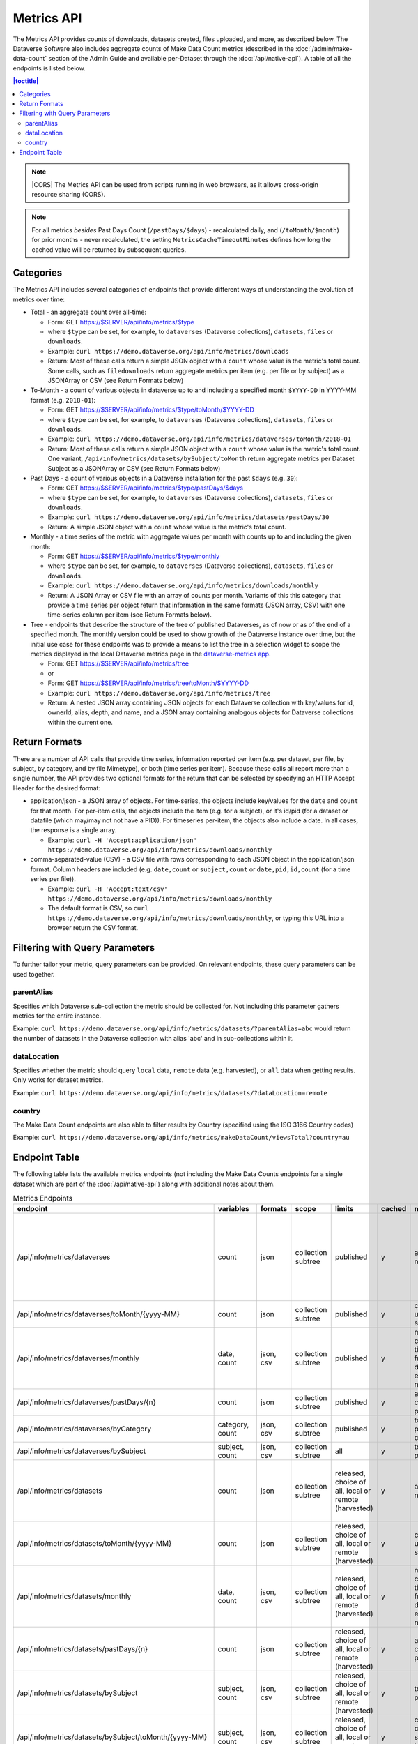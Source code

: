 Metrics API
===========

The Metrics API provides counts of downloads, datasets created, files uploaded, and more, as described below. The Dataverse Software also includes aggregate counts of Make Data Count metrics (described in the :doc:`/admin/make-data-count` section of the Admin Guide and available per-Dataset through the :doc:`/api/native-api`). A table of all the endpoints is listed below.

.. contents:: |toctitle|
    :local:

.. note:: |CORS| The Metrics API can be used from scripts running in web browsers, as it allows cross-origin resource sharing (CORS).

.. note:: For all metrics `besides` Past Days Count (``/pastDays/$days``) - recalculated daily, and (``/toMonth/$month``) for prior months - never recalculated, the setting ``MetricsCacheTimeoutMinutes`` defines how long the cached value will be returned by subsequent queries.

.. _CORS: https://www.w3.org/TR/cors/

Categories
----------

The Metrics API includes several categories of endpoints that provide different ways of understanding the evolution of metrics over time:

* Total - an aggregate count over all-time:

  * Form: GET https://$SERVER/api/info/metrics/$type

  * where ``$type`` can be set, for example, to ``dataverses`` (Dataverse collections), ``datasets``, ``files`` or ``downloads``.

  * Example: ``curl https://demo.dataverse.org/api/info/metrics/downloads``

  * Return: Most of these calls return a simple JSON object with a ``count`` whose value is the metric's total count. Some calls, such as ``filedownloads`` return aggregate metrics per item (e.g. per file or by subject) as a JSONArray or CSV (see Return Formats below)

* To-Month - a count of various objects in dataverse up to and including a specified month ``$YYYY-DD`` in YYYY-MM format (e.g. ``2018-01``):

  * Form: GET https://$SERVER/api/info/metrics/$type/toMonth/$YYYY-DD

  * where ``$type`` can be set, for example, to ``dataverses`` (Dataverse collections), ``datasets``, ``files`` or ``downloads``.

  * Example: ``curl https://demo.dataverse.org/api/info/metrics/dataverses/toMonth/2018-01``
    
  * Return: Most of these calls return a simple JSON object with a ``count`` whose value is the metric's total count. One variant, ``/api/info/metrics/datasets/bySubject/toMonth`` return aggregate metrics per Dataset Subject as a JSONArray or CSV (see Return Formats below)

* Past Days - a count of various objects in a Dataverse installation for the past ``$days`` (e.g. ``30``):

  * Form: GET https://$SERVER/api/info/metrics/$type/pastDays/$days

  * where ``$type`` can be set, for example, to ``dataverses`` (Dataverse collections), ``datasets``, ``files`` or ``downloads``.

  * Example: ``curl https://demo.dataverse.org/api/info/metrics/datasets/pastDays/30``

  * Return: A simple JSON object with a ``count`` whose value is the metric's total count.

* Monthly - a time series of the metric with aggregate values per month with counts up to and including the given month:

  * Form: GET https://$SERVER/api/info/metrics/$type/monthly

  * where ``$type`` can be set, for example, to ``dataverses`` (Dataverse collections), ``datasets``, ``files`` or ``downloads``.

  * Example: ``curl https://demo.dataverse.org/api/info/metrics/downloads/monthly``

  * Return: A JSON Array or CSV file with an array of counts per month. Variants of this this category that provide a time series per object return that information in the same formats (JSON array, CSV) with one time-series column per item (see Return Formats below).

* Tree - endpoints that describe the structure of the tree of published Dataverses, as of now or as of the end of a specified month. The monthly version could be used to show growth of the Dataverse instance over time, but the initial use case for these endpoints was to provide a means to list the tree in a selection widget to scope the metrics displayed in the local Dataverse metrics page in the `dataverse-metrics app <https://github.com/IQSS/dataverse-metrics>`_.

  * Form: GET https://$SERVER/api/info/metrics/tree
  * or
  * Form: GET https://$SERVER/api/info/metrics/tree/toMonth/$YYYY-DD

  * Example: ``curl https://demo.dataverse.org/api/info/metrics/tree``

  * Return: A nested JSON array containing JSON objects for each Dataverse collection with key/values for id, ownerId, alias, depth, and name, and a JSON array containing analogous objects for Dataverse collections within the current one.

Return Formats
--------------

There are a number of API calls that provide time series, information reported per item (e.g. per dataset, per file, by subject, by category, and by file Mimetype), or both (time series per item). Because these calls all report more than a single number, the API provides two optional formats for the return that can be selected by specifying an HTTP Accept Header for the desired format:

* application/json - a JSON array of objects. For time-series, the objects include key/values for the ``date`` and ``count`` for that month. For per-item calls, the objects include the item (e.g. for a subject), or it's id/pid (for a dataset or datafile (which may/may not not have a PID)). For timeseries per-item, the objects also include a date. In all cases, the response is a single array.

  * Example: ``curl -H 'Accept:application/json' https://demo.dataverse.org/api/info/metrics/downloads/monthly``

* comma-separated-value (CSV) - a CSV file with rows corresponding to each JSON object in the application/json format. Column headers are included (e.g. ``date,count`` or ``subject,count`` or ``date,pid,id,count`` (for a time series per file)).

  * Example: ``curl -H 'Accept:text/csv' https://demo.dataverse.org/api/info/metrics/downloads/monthly``

  * The default format is CSV, so ``curl https://demo.dataverse.org/api/info/metrics/downloads/monthly``, or typing this URL into a browser return the CSV format.

.. |CORS| raw:: html

      <span class="label label-success pull-right">
        CORS
      </span>


Filtering with Query Parameters
-------------------------------

To further tailor your metric, query parameters can be provided. On relevant endpoints, these query parameters can be used together.

parentAlias
~~~~~~~~~~~

Specifies which Dataverse sub-collection the metric should be collected for. Not including this parameter gathers metrics for the entire instance.

Example: ``curl https://demo.dataverse.org/api/info/metrics/datasets/?parentAlias=abc`` would return the number of datasets in the Dataverse collection with alias 'abc' and in sub-collections within it.

dataLocation
~~~~~~~~~~~~

Specifies whether the metric should query ``local`` data, ``remote`` data (e.g. harvested), or ``all`` data when getting results. Only works for dataset metrics.

Example: ``curl https://demo.dataverse.org/api/info/metrics/datasets/?dataLocation=remote``

country
~~~~~~~

The Make Data Count endpoints are also able to filter results by Country (specified using the ISO 3166 Country codes)

Example: ``curl https://demo.dataverse.org/api/info/metrics/makeDataCount/viewsTotal?country=au``



Endpoint Table
--------------

The following table lists the available metrics endpoints (not including the Make Data Counts endpoints for a single dataset which are part of the :doc:`/api/native-api`) along with additional notes about them.


.. csv-table:: Metrics Endpoints
   :header: endpoint,variables,formats,scope,limits,cached,meaning,notes
   :widths: 100, 15, 10, 20, 20, 8, 30, 70

    /api/info/metrics/dataverses,count,json,collection subtree,published,y,as of now/total,collection subtree means you can get info for the instance or with ?parentAlias={alias} can optionally specify a dataverse which should be used to scope the query. 
    /api/info/metrics/dataverses/toMonth/{yyyy-MM},count,json,collection subtree,published,y,cumulative up to month specified,
    /api/info/metrics/dataverses/monthly,"date, count","json, csv",collection subtree,published,y,monthly cumulative  timeseries from first date of first entry to now,
    /api/info/metrics/dataverses/pastDays/{n},count,json,collection subtree,published,y,aggregate count for past n days,
    /api/info/metrics/dataverses/byCategory,"category, count","json, csv",collection subtree,published,y,total count per category,
    /api/info/metrics/dataverses/bySubject,"subject, count","json, csv",collection subtree,all,y,total count per subject,
    /api/info/metrics/datasets,count,json,collection subtree,"released, choice of all, local or remote (harvested)",y,as of now/total,released means only currently released dataset versions (not unpublished or DEACCESSIONED versions)
    /api/info/metrics/datasets/toMonth/{yyyy-MM},count,json,collection subtree,"released, choice of all, local or remote (harvested)",y,cumulative up to month specified,
    /api/info/metrics/datasets/monthly,"date, count","json, csv",collection subtree,"released, choice of all, local or remote (harvested)",y,monthly cumulative  timeseries from first date of first entry to now,released means only currently released dataset versions (not unpublished or DEACCESSIONED versions)
    /api/info/metrics/datasets/pastDays/{n},count,json,collection subtree,"released, choice of all, local or remote (harvested)",y,aggregate count for past n days,
    /api/info/metrics/datasets/bySubject,"subject, count","json, csv",collection subtree,"released, choice of all, local or remote (harvested)",y,total count per subject,
    /api/info/metrics/datasets/bySubject/toMonth/{yyyy-MM},"subject, count","json, csv",collection subtree,"released, choice of all, local or remote (harvested)",y,cumulative cont per subject up to month specified,
    /api/info/metrics/files,count,json,collection subtree,in released datasets,y,as of now/total,
    /api/info/metrics/files/toMonth/{yyyy-MM},count,json,collection subtree,in released datasets,y,cumulative up to month specified,
    /api/info/metrics/files/monthly,"date, count","json, csv",collection subtree,in released datasets,y,monthly cumulative  timeseries from first date of first entry to now,date is the month when the first version containing the file was released (or created for harvested versions)
    /api/info/metrics/files/pastDays/{n},count,json,collection subtree,in released datasets,y,aggregate count for past n days,
    /api/info/metrics/files/byType,"mimetype, count, size","json, csv",collection subtree,in released datasets,y,current totals,
    /api/info/metrics/files/byType/monthly,"date, mimetype, count, size","json, csv",collection subtree,in released datasets,y,monthly cumulative  timeseries from first date of first entry to now,data for a specific mimetype is only listed starting with the first month there are files of that type
    /api/info/metrics/downloads,count,json,collection subtree,published,y,as of now/total,"published for downloads means 'recorded in guestbookresponse' which occurs for any files that were ever in a published version, even if that version is now DEACCESSIONED, the file isn't in a current version, etc."
    /api/info/metrics/downloads/toMonth/{yyyy-MM},count,json,collection subtree,published,y,cumulative up to month specified,downloads from versions that do not have a releasetime (from older Dataverse versions) are included in this cumulative count and the total as of now (line above)
    /api/info/metrics/downloads/pastDays/{n},count,json,collection subtree,published,y,aggregate count for past n days,
    /api/info/metrics/downloads/monthly,"date, count","json, csv",collection subtree,published,y,monthly cumulative  timeseries from first date of first entry to now,counts from dataset versions with no releasetime (legacy from old Dataverse versions) are counted as occuring in the month prior to the first count that does have a date
    /api/info/metrics/filedownloads,"count by id, pid","json, csv",collection subtree,published,y,as of now/totals,download counts per file id. PIDs are also included in output if they exist
    /api/info/metrics/filedownloads/toMonth/{yyyy-MM},"count by id, pid","json, csv",collection subtree,published,y,cumulative up to month specified,download counts per file id to the specified month. PIDs are also included in output if they exist
    /api/info/metrics/filedownloads/monthly,"date, count, id, pid","json, csv",collection subtree,published,y,"monthly cumulative  timeseries by file id, pid from first date of first entry to now","unique downloads per month by file (id, pid) sorted in decreasing order of counts"
    /api/info/metrics/makeDataCount/{metric},count,json,"collection subtree, optionally also by {country}","published, MDC",y,count for specified {metric} as of now/total,"published means in the mdc logs which are not created for unpublished datasets, so this is filtered like downloads and includes counts from DEACCESSED, old versions. "
    /api/info/metrics/makeDataCount/{metric}/toMonth/{yyyy-MM},count,json,"collection subtree, optionally also by {country}","published, MDC",y,cumulative count for specified {metric} through specified month,These metrics are also limited by the MDC start date and by MDC filtering done by counter-processor
    /api/info/metrics/makeDataCount/{metric}/monthly,"date, count","json, csv","collection subtree, optionally also by {country}","published, MDC",y,monthly cumulative timeseries of counts for specified {metric},These metrics are also limited by the MDC start date and by MDC filtering done by counter-processor
    /api/info/metrics/uniquedownloads,"pid, count",json,collection subtree,published,y,total count of unique users who have downloaded from the datasets in scope,The use case for this metric (uniquedownloads) is to more fairly assess which datasets are getting downloaded/used by only counting each users who downloads any file from a dataset as one count (versus downloads of multiple files or repeat downloads counting as multiple counts which adds a bias for large datasets and/or use patterns where a file is accessed repeatedly for new analyses)
    /api/info/metrics/uniquedownloads/monthly,"date, pid, count","json, csv",collection subtree,published,y,monthly cumulative timeseries of unique user counts for datasets in the dataverse scope,
    /api/info/metrics/uniquedownloads/toMonth/{yyyy-MM},"pid, count",json,collection subtree,published,y,cumulative count of unique users who have downloaded from the datasets in scope through specified month,
    /api/info/metrics/filedownloads/monthly,"date, count, id, pid","json, csv",collection subtree,published,y,"monthly cumulative  timeseries by file id, pid from first date of first entry to now","unique downloads (as defined above) per month by file (id, pid) sorted in decreasing order of counts"
    /api/info/metrics/uniquefiledownloads,"count by id, pid","json, csv",collection subtree,published,y,as of now/totals,unique download counts per file id. PIDs are also included in output if they exist
    /api/info/metrics/uniquefiledownloads/toMonth/{yyyy-MM},"count by id, pid","json, csv",collection subtree,published,y,cumulative up to month specified,unique download counts per file id to the specified month. PIDs are also included in output if they exist
    /api/info/metrics/tree,"id, ownerId, alias, depth, name, children",json,collection subtree,published,y,"tree of dataverses starting at the root or a specified parentAlias with their id, owner id, alias, name, a computed depth, and array of children dataverses","underlying code can also include draft dataverses, this is not currently accessible via api, depth starts at 0"
    /api/info/metrics/tree/toMonth/{yyyy-MM},"id, ownerId, alias, depth, name, children",json,collection subtree,published,y,"tree of dataverses in existence as of specified date starting at the root or a specified parentAlias with their id, owner id, alias, name, a computed depth, and array of children dataverses","underlying code can also include draft dataverses, this is not currently accessible via api, depth starts at 0"
